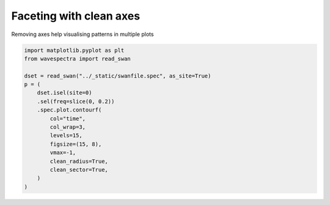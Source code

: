 .. only:: html

    .. note::
        :class: sphx-glr-download-link-note

        Click :ref:`here <sphx_glr_download_auto_gallery_plot_clean_axis.py>`     to download the full example code
    .. rst-class:: sphx-glr-example-title

    .. _sphx_glr_auto_gallery_plot_clean_axis.py:


Faceting with clean axes
========================

Removing axes help visualising patterns in multiple plots



.. image:: /auto_gallery/images/sphx_glr_plot_clean_axis_001.png
    :alt: time = 2016-10-11, time = 2016-10-12, time = 2016-10-13, time = 2016-10-14, time = 2016-10-15
    :class: sphx-glr-single-img






.. code-block:: default

    import matplotlib.pyplot as plt
    from wavespectra import read_swan

    dset = read_swan("../_static/swanfile.spec", as_site=True)
    p = (
        dset.isel(site=0)
        .sel(freq=slice(0, 0.2))
        .spec.plot.contourf(
            col="time",
            col_wrap=3,
            levels=15,
            figsize=(15, 8),
            vmax=-1,
            clean_radius=True,
            clean_sector=True,
        )
    )


.. rst-class:: sphx-glr-timing

   **Total running time of the script:** ( 0 minutes  0.518 seconds)


.. _sphx_glr_download_auto_gallery_plot_clean_axis.py:


.. only :: html

 .. container:: sphx-glr-footer
    :class: sphx-glr-footer-example



  .. container:: sphx-glr-download sphx-glr-download-python

     :download:`Download Python source code: plot_clean_axis.py <plot_clean_axis.py>`



  .. container:: sphx-glr-download sphx-glr-download-jupyter

     :download:`Download Jupyter notebook: plot_clean_axis.ipynb <plot_clean_axis.ipynb>`


.. only:: html

 .. rst-class:: sphx-glr-signature

    `Gallery generated by Sphinx-Gallery <https://sphinx-gallery.github.io>`_
